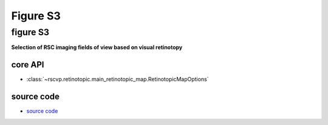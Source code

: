 Figure S3
==========

figure S3
--------------------------
**Selection of RSC imaging fields of view based on visual retinotopy**

.. seealso::

    - `fft dashboard <https://neuralib.readthedocs.io/en/latest/imaging/widefield.html#fft-view-with-bokeh>`_

    - `core function <https://neuralib.readthedocs.io/en/latest/api/_autosummary/neuralib.imaging.widefield.fft.SequenceFFT.html#neuralib.imaging.widefield.fft.SequenceFFT.as_colormap>`_


core API
^^^^^^^^^^^^^^^^^^^^^^^^^^
- :class:`~rscvp.retinotopic.main_retinotopic_map.RetinotopicMapOptions`

source code
^^^^^^^^^^^^^^^^^^^^^^^^^^
- `source code <https://github.com/ytsimon2004/rscvp/blob/main/src/rscvp/retinotopic/main_retinotopic_map.py>`_

